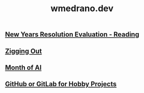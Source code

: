 #+title: wmedrano.dev
#+options: toc:nil num:nil html-postamble:nil

** [[file:post/2024/12/18/news-years-resolution-evaluation-reading.org][New Years Resolution Evaluation - Reading]]
** [[file:post/2024/08/22/zigging-out.org][Zigging Out]]
** [[file:post/2024/07/08/month-of-ai.org][Month of AI]]
** [[file:post/2024/05/13/github-gitlab.org][GitHub or GitLab for Hobby Projects]]
